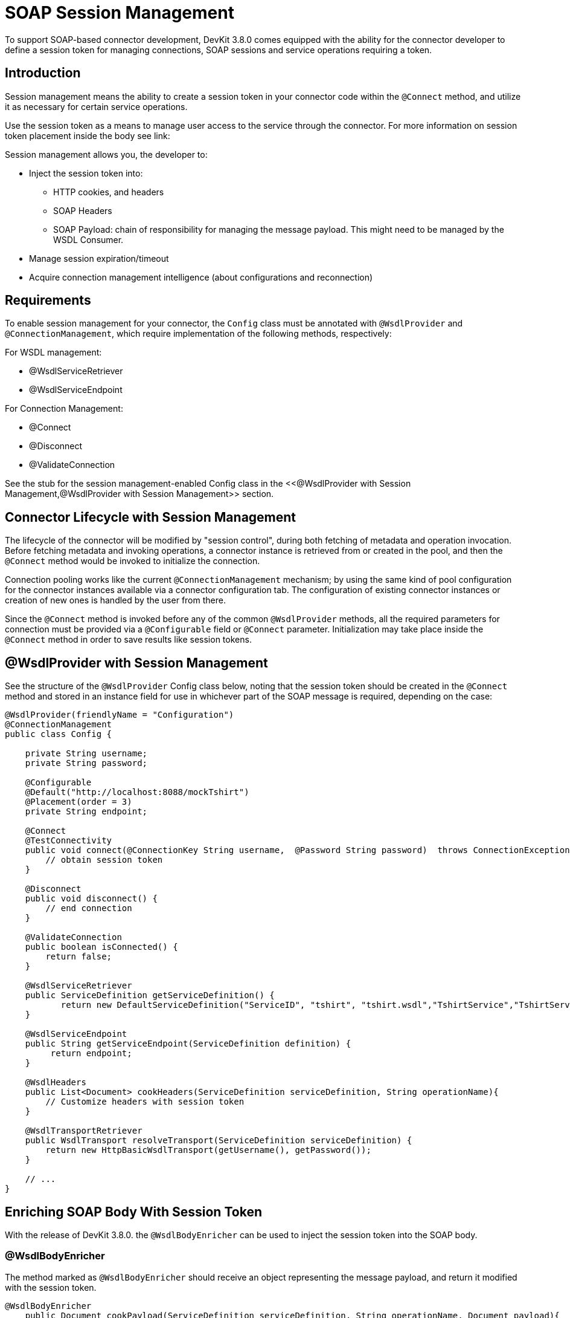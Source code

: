 = SOAP Session Management
:keywords: soap connect, session management, wsdl, web service, soap

To support SOAP-based connector development, DevKit 3.8.0 comes equipped with the ability for the connector developer to define a session token for managing connections, SOAP sessions and service operations requiring a token.

== Introduction

Session management means the ability to create a session token in your connector code within the `@Connect` method, and utilize it as necessary for certain service operations.

Use the session token as a means to manage user access to the service through the connector. For more information on session token placement inside the body see link:

Session management allows you, the developer to:

* Inject the session token into:
** HTTP cookies, and headers
** SOAP Headers
** SOAP Payload: chain of responsibility for managing the message payload. This might need to be managed by the WSDL Consumer.
* Manage session expiration/timeout
* Acquire connection management intelligence (about configurations and reconnection)
//todo: i did not create the term 'connection intelligence', but I figure it means that the developer could use the session token to allow a reconnection using the same token. Or is it better practice to use a different session token to identify a 'reconnection', or none of our business to determine that?

== Requirements

To enable session management for your connector, the `Config` class must be annotated with `@WsdlProvider` and `@ConnectionManagement`, which require implementation of the following methods, respectively:

For WSDL management:

* @WsdlServiceRetriever
* @WsdlServiceEndpoint

For Connection Management:

* @Connect
* @Disconnect
* @ValidateConnection

See the stub for the session management-enabled Config class in the <<@WsdlProvider with Session Management,@WsdlProvider with Session Management>> section.

== Connector Lifecycle with Session Management

The lifecycle of the connector will be modified by "session control", during both fetching of metadata and operation invocation. Before fetching metadata and invoking operations, a connector instance is retrieved from or created in the pool, and then the `@Connect` method would be invoked to initialize the connection.

Connection pooling works like the current `@ConnectionManagement` mechanism; by using the same kind of pool configuration for the connector instances available via a connector configuration tab. The configuration of existing connector instances or creation of new ones is handled by the user from there.

Since the `@Connect` method is invoked before any of the common `@WsdlProvider` methods, all the required parameters for connection must be provided via a `@Configurable` field or `@Connect` parameter. Initialization may take place inside the `@Connect` method in order to save results like session tokens.

== @WsdlProvider with Session Management

See the structure of the `@WsdlProvider` Config class below, noting that the session token should be created in the `@Connect` method and stored in an instance field for use in whichever part of the SOAP message is required, depending on the case:
//todo: describe instance field

[source,java,linenums]
----
@WsdlProvider(friendlyName = "Configuration")
@ConnectionManagement
public class Config {

    private String username;
    private String password;

    @Configurable
    @Default("http://localhost:8088/mockTshirt")
    @Placement(order = 3)
    private String endpoint;

    @Connect
    @TestConnectivity
    public void connect(@ConnectionKey String username,  @Password String password)  throws ConnectionException {
        // obtain session token
    }

    @Disconnect
    public void disconnect() {
        // end connection
    }

    @ValidateConnection
    public boolean isConnected() {
        return false;
    }

    @WsdlServiceRetriever
    public ServiceDefinition getServiceDefinition() {
           return new DefaultServiceDefinition("ServiceID", "tshirt", "tshirt.wsdl","TshirtService","TshirtServicePort");
    }

    @WsdlServiceEndpoint
    public String getServiceEndpoint(ServiceDefinition definition) {
         return endpoint;
    }

    @WsdlHeaders
    public List<Document> cookHeaders(ServiceDefinition serviceDefinition, String operationName){
        // Customize headers with session token
    }

    @WsdlTransportRetriever
    public WsdlTransport resolveTransport(ServiceDefinition serviceDefinition) {
        return new HttpBasicWsdlTransport(getUsername(), getPassword());
    }

    // ...
}
----

== Enriching SOAP Body With Session Token

With the release of DevKit 3.8.0. the `@WsdlBodyEnricher` can be used to inject the session token into the SOAP body.

=== @WsdlBodyEnricher

The method marked as `@WsdlBodyEnricher` should receive an object representing the message payload, and return it modified with the session token.

[source,java,linenums]
----
@WsdlBodyEnricher
    public Document cookPayload(ServiceDefinition serviceDefinition, String operationName, Document payload){
        // Customize payload with session token
    }
----

== See Also
* For more information on link:/anypoint-connector-devkit/v/3.8/creating-a-soap-connector[Creating a SOAP Connector]
* Access the basic DevKit support for link:/anypoint-connector-devkit/v/3.8/connection-management#about-connection-management[Connection Management]
